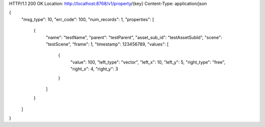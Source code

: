HTTP/1.1 200 OK
Location: http://localhost:8768/v1/property/{key}
Content-Type: application/json

{
    "msg_type": 10,
    "err_code": 100,
    "num_records": 1,
    "properties": [
        {
            "name": "testName",
            "parent": "testParent",
            "asset_sub_id": "testAssetSubId",
            "scene": "testScene",
            "frame": 1,
            "timestamp": 123456789,
            "values": [
                {
                    "value": 100,
                    "left_type": "vector",
                    "left_x": 10,
                    "left_y": 5,
                    "right_type": "free",
                    "right_x": 4,
                    "right_y": 3
                }
            ]
        }
    ]
}
